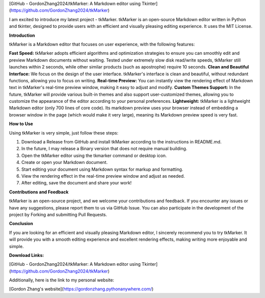 .. title: Introduction to tkMarker: Efficient and Elegant Markdown Editor
.. slug: introduction-to-tkmarker-efficient-and-elegant-markdown-editor
.. date: 2024-06-02 00:25:42 UTC
.. tags: 
.. category: 
.. link: 
.. description: 
.. type: text

[GitHub - GordonZhang2024/tkMarker: A Markdown editor using Tkinter](https://github.com/GordonZhang2024/tkMarker)

I am excited to introduce my latest project - tkMarker. tkMarker is an open-source Markdown editor written in Python and tkinter, designed to provide users with an efficient and visually pleasing editing experience. It uses the MIT License.

**Introduction**

tkMarker is a Markdown editor that focuses on user experience, with the following features:

**Fast Speed:** tkMarker adopts efficient algorithms and optimization strategies to ensure you can smoothly edit and preview Markdown documents without waiting. Tested under extremely slow disk read/write speeds, tkMarker still launches within 2 seconds, while other similar products (such as apostrophe) require 10 seconds.
**Clean and Beautiful Interface:** We focus on the design of the user interface. tkMarker's interface is clean and beautiful, without redundant functions, allowing you to focus on writing.
**Real-time Preview:** You can instantly view the rendering effect of Markdown text in tkMarker's real-time preview window, making it easy to adjust and modify.
**Custom Themes Support:** In the future, tkMarker will provide various built-in themes and also support user-customized themes, allowing you to customize the appearance of the editor according to your personal preferences.
**Lightweight:** tkMarker is a lightweight Markdown editor (only 700 lines of core code). Its markdown preview uses your browser instead of embedding a browser window in the page (which would make it very large), meaning its Markdown preview speed is very fast.

**How to Use**

Using tkMarker is very simple, just follow these steps:

1. Download a Release from GitHub and install tkMarker according to the instructions in README.md.
2. In the future, I may release a Binary version that does not require manual building.
3. Open the tkMarker editor using the tkmarker command or desktop icon.
4. Create or open your Markdown document.
5. Start editing your document using Markdown syntax for markup and formatting.
6. View the rendering effect in the real-time preview window and adjust as needed.
7. After editing, save the document and share your work!

**Contributions and Feedback**

tkMarker is an open-source project, and we welcome your contributions and feedback. If you encounter any issues or have any suggestions, please report them to us via GitHub Issue. You can also participate in the development of the project by Forking and submitting Pull Requests.

**Conclusion**

If you are looking for an efficient and visually pleasing Markdown editor, I sincerely recommend you to try tkMarker. It will provide you with a smooth editing experience and excellent rendering effects, making writing more enjoyable and simple.

**Download Links:**

[GitHub - GordonZhang2024/tkMarker: A Markdown editor using Tkinter](https://github.com/GordonZhang2024/tkMarker)

Additionally, here is the link to my personal website:

[Gordon Zhang's website](https://gordonzhang.pythonanywhere.com/)
